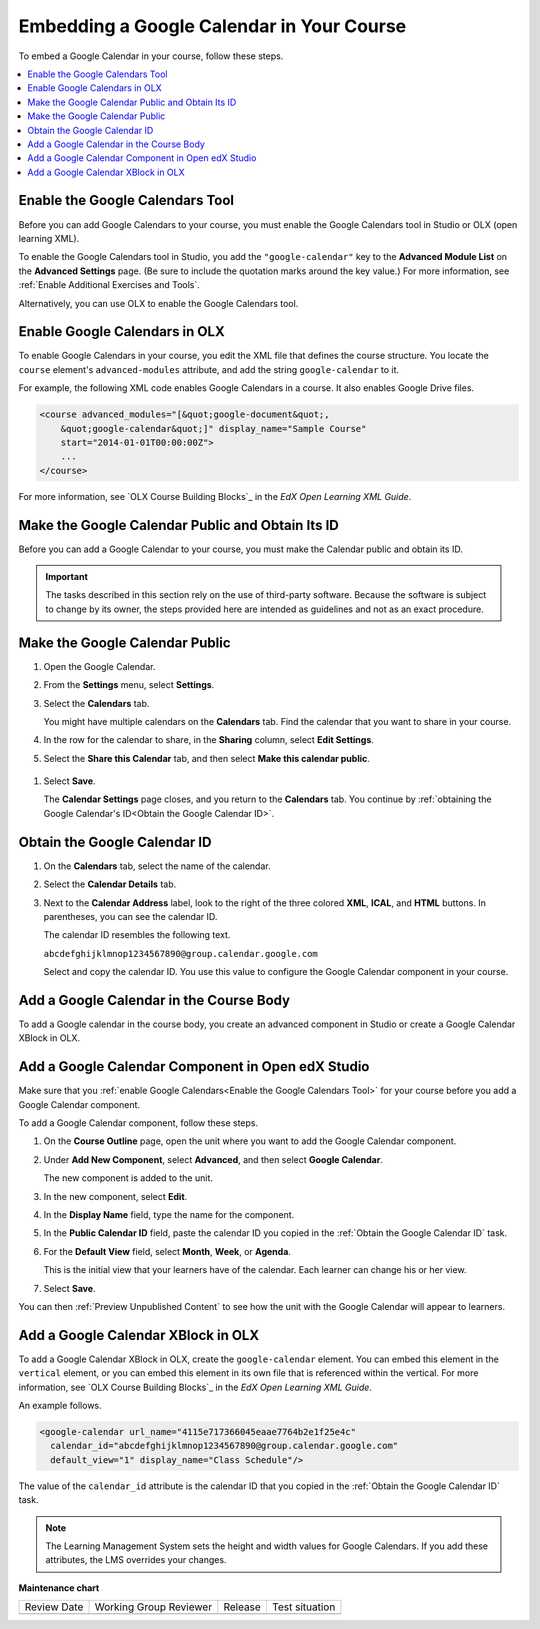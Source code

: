 .. _Embed Google Calendar:

##########################################
Embedding a Google Calendar in Your Course
##########################################

.. tags:: educator, how-to

To embed a Google Calendar in your course, follow these steps.

.. contents::
   :local:
   :depth: 1

.. _Enable the Google Calendars Tool:

********************************
Enable the Google Calendars Tool
********************************

Before you can add Google Calendars to your course, you must enable the Google
Calendars tool in Studio or OLX (open learning XML).

To enable the Google Calendars tool in Studio, you add the
``"google-calendar"`` key to the **Advanced Module List** on the **Advanced
Settings** page. (Be sure to include the quotation marks around the key
value.) For more information, see :ref:`Enable Additional Exercises and Tools`.

Alternatively, you can use OLX to enable the Google Calendars tool.

.. _Enable Google Calendars in OLX:

******************************
Enable Google Calendars in OLX
******************************

To enable Google Calendars in your course, you edit the XML file that defines
the course structure. You locate the ``course`` element's ``advanced-modules``
attribute, and add the string ``google-calendar`` to it.

For example, the following XML code enables Google Calendars in a course. It
also enables Google Drive files.

.. code-block:: xml

  <course advanced_modules="[&quot;google-document&quot;,
      &quot;google-calendar&quot;]" display_name="Sample Course"
      start="2014-01-01T00:00:00Z">
      ...
  </course>

For more information, see `OLX Course Building Blocks`_ in the
*EdX Open Learning XML Guide*.

.. _Make the Google Calendar Public and Obtain Its ID:

*************************************************
Make the Google Calendar Public and Obtain Its ID
*************************************************

Before you can add a Google Calendar to your course, you must make the Calendar
public and obtain its ID.

.. important::
 The tasks described in this section rely on the use of third-party software.
 Because the software is subject to change by its owner, the steps provided
 here are intended as guidelines and not as an exact procedure.

*******************************
Make the Google Calendar Public
*******************************

#. Open the Google Calendar.
#. From the **Settings** menu, select **Settings**.
#. Select the **Calendars** tab.

   You might have multiple calendars on the **Calendars** tab. Find the
   calendar that you want to share in your course.

#. In the row for the calendar to share, in the **Sharing** column, select
   **Edit Settings**.
#. Select the **Share this Calendar** tab, and then select **Make this calendar
   public**.

  .. image:: /_images/educator_how_tos/google-calendar-settings.png
   :alt: Google Calendar settings.

#. Select **Save**.

   The **Calendar Settings** page closes, and you return to the **Calendars**
   tab. You continue by :ref:`obtaining the Google Calendar's ID<Obtain the
   Google Calendar ID>`.

.. _Obtain the Google Calendar ID:

******************************
Obtain the Google Calendar ID
******************************

#. On the **Calendars** tab, select the name of the calendar.
#. Select the **Calendar Details** tab.
#. Next to the **Calendar Address** label, look to the right of the three
   colored **XML**, **ICAL**, and **HTML** buttons. In parentheses, you can see
   the calendar ID.

   .. image:: /_images/educator_how_tos/google-calendar-address.png
     :width: 600
     :alt: Image of Calendar Address label with the calendar ID to the right.

   The calendar ID resembles the following text.

   ``abcdefghijklmnop1234567890@group.calendar.google.com``

   Select and copy the calendar ID. You use this value to configure the Google
   Calendar component in your course.

.. _Add a Google Calendar in the Course Body:

****************************************
Add a Google Calendar in the Course Body
****************************************

To add a Google calendar in the course body, you create an advanced component
in Studio or create a Google Calendar XBlock in OLX.

.. _Add a Google Calendar Component in Studio:

**************************************************
Add a Google Calendar Component in Open edX Studio
**************************************************

Make sure that you :ref:`enable Google Calendars<Enable the Google Calendars
Tool>` for your course before you add a Google Calendar component.

To add a Google Calendar component, follow these steps.

#. On the **Course Outline** page, open the unit where you want to add the
   Google Calendar component.

#. Under **Add New Component**, select **Advanced**, and then select **Google
   Calendar**.

   The new component is added to the unit.

#. In the new component, select **Edit**.

#. In the **Display Name** field, type the name for the component.

#. In the **Public Calendar ID** field, paste the calendar ID you copied in the
   :ref:`Obtain the Google Calendar ID` task.

#. For the **Default View** field, select **Month**, **Week**, or **Agenda**.

   This is the initial view that your learners have of the calendar. Each
   learner can change his or her view.

#. Select **Save**.

You can then :ref:`Preview Unpublished Content` to see how the unit with the
Google Calendar will appear to learners.

.. _Add a Google Calendar XBlock in OLX:

***********************************
Add a Google Calendar XBlock in OLX
***********************************

To add a Google Calendar XBlock in OLX, create the ``google-calendar`` element.
You can embed this element in the ``vertical`` element, or you can embed this
element in its own file that is referenced within the vertical. For more
information, see `OLX Course Building Blocks`_ in the *EdX Open
Learning XML Guide*.

An example follows.

.. code-block:: xml

  <google-calendar url_name="4115e717366045eaae7764b2e1f25e4c"
    calendar_id="abcdefghijklmnop1234567890@group.calendar.google.com"
    default_view="1" display_name="Class Schedule"/>

The value of the ``calendar_id`` attribute is the calendar ID that you copied
in the :ref:`Obtain the Google Calendar ID` task.

.. note::
  The Learning Management System sets the height and width values for
  Google Calendars. If you add these attributes, the LMS overrides your
  changes.

.. seealso::
 :class: dropdown

 :ref:`Google Calendar Tool` (reference)





**Maintenance chart**

+--------------+-------------------------------+----------------+--------------------------------+
| Review Date  | Working Group Reviewer        |   Release      |Test situation                  |
+--------------+-------------------------------+----------------+--------------------------------+
|              |                               |                |                                |
+--------------+-------------------------------+----------------+--------------------------------+
